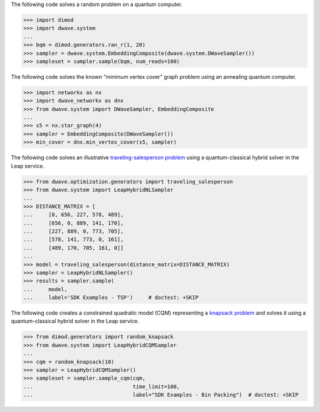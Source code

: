 
.. start_qpu1

The following code solves a random problem on a quantum computer.

>>> import dimod
>>> import dwave.system
...
>>> bqm = dimod.generators.ran_r(1, 20)
>>> sampler = dwave.system.EmbeddingComposite(dwave.system.DWaveSampler())
>>> sampleset = sampler.sample(bqm, num_reads=100)

.. end_qpu1

.. start_qpu2

The following code solves the known "minimum vertex cover"
graph problem using an annealing quantum computer.

>>> import networkx as nx
>>> import dwave_networkx as dnx
>>> from dwave.system import DWaveSampler, EmbeddingComposite
...
>>> s5 = nx.star_graph(4)
>>> sampler = EmbeddingComposite(DWaveSampler())
>>> min_cover = dnx.min_vertex_cover(s5, sampler)

.. end_qpu2

.. start_nl1

The following code solves an illustrative
`traveling-salesperson problem <https://en.wikipedia.org/wiki/Travelling_salesman_problem>`_
using a quantum-classical hybrid solver in the Leap service.

>>> from dwave.optimization.generators import traveling_salesperson
>>> from dwave.system import LeapHybridNLSampler
...
>>> DISTANCE_MATRIX = [
...     [0, 656, 227, 578, 489],
...     [656, 0, 889, 141, 170],
...     [227, 889, 0, 773, 705],
...     [578, 141, 773, 0, 161],
...     [489, 170, 705, 161, 0]]
...
>>> model = traveling_salesperson(distance_matrix=DISTANCE_MATRIX)
>>> sampler = LeapHybridNLSampler()
>>> results = sampler.sample(
...     model,
...     label='SDK Examples - TSP')  	# doctest: +SKIP

.. end_nl1


.. start_cqm1

The following code creates a constrained quadratic model (CQM) representing
a `knapsack problem <https://en.wikipedia.org/wiki/Knapsack_problem>`_ and
solves it using a quantum-classical hybrid solver in the Leap service.

>>> from dimod.generators import random_knapsack
>>> from dwave.system import LeapHybridCQMSampler
...
>>> cqm = random_knapsack(10)
>>> sampler = LeapHybridCQMSampler()
>>> sampleset = sampler.sample_cqm(cqm,
...                                time_limit=180,
...                                label="SDK Examples - Bin Packing")  # doctest: +SKIP

.. end_cqm1
